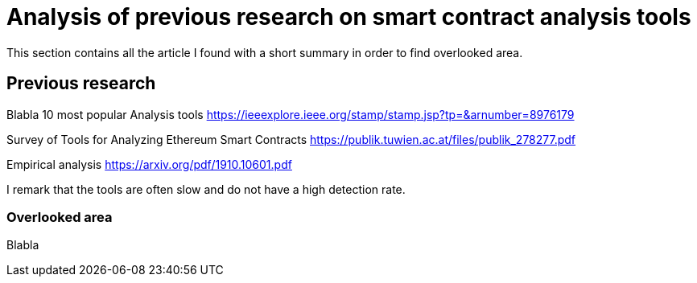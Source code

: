 [role="pagenumrestart"]
[[tools_article]]
= Analysis of previous research on smart contract analysis tools
This section contains all the article I found with a short summary in order to find overlooked area.

[[article_summary]]
== Previous research
Blabla
10 most popular Analysis tools
https://ieeexplore.ieee.org/stamp/stamp.jsp?tp=&arnumber=8976179

Survey of Tools for Analyzing Ethereum Smart Contracts
https://publik.tuwien.ac.at/files/publik_278277.pdf

Empirical analysis
https://arxiv.org/pdf/1910.10601.pdf

I remark that the tools are often slow and do not have a high detection rate.


[[overlooked_area]]
=== Overlooked area
Blabla